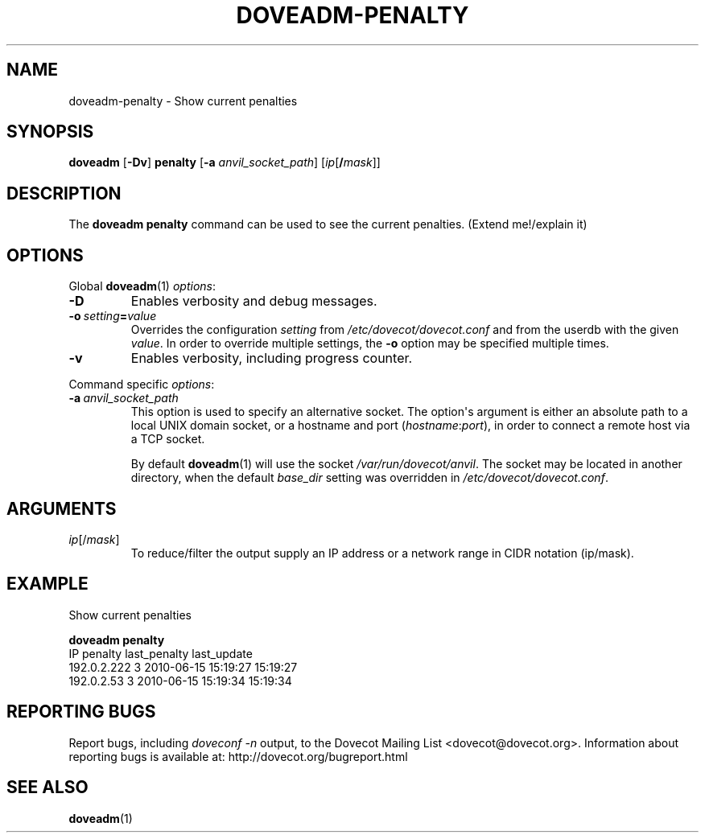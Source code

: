 .\" Copyright (c) 2010-2015 Dovecot authors, see the included COPYING file
.TH DOVEADM\-PENALTY 1 "2010-07-12" "Dovecot v2.2" "Dovecot"
.SH NAME
doveadm\-penalty \- Show current penalties
.\"------------------------------------------------------------------------
.SH SYNOPSIS
.BR doveadm " [" \-Dv "] " penalty " [" \-a
.IR anvil_socket_path ]
[\fIip\fP[\fB/\fP\fImask\fP]]
.\"------------------------------------------------------------------------
.SH DESCRIPTION
The
.B doveadm penalty
command can be used to see the current penalties.
(Extend me!/explain it)
.\"------------------------------------------------------------------------
.SH OPTIONS
Global
.BR doveadm (1)
.IR options :
.TP
.B \-D
Enables verbosity and debug messages.
.TP
.BI \-o\  setting = value
Overrides the configuration
.I setting
from
.I /etc/dovecot/dovecot.conf
and from the userdb with the given
.IR value .
In order to override multiple settings, the
.B \-o
option may be specified multiple times.
.TP
.B \-v
Enables verbosity, including progress counter.
.\" --- command specific options --- "/.
.PP
Command specific
.IR options :
.TP
.BI \-a\  anvil_socket_path
This option is used to specify an alternative socket.
The option\(aqs argument is either an absolute path to a local UNIX domain
socket, or a hostname and port
.RI ( hostname : port ),
in order to connect a remote host via a TCP socket.
.sp
By default
.BR doveadm (1)
will use the socket
.IR /var/run/dovecot/anvil .
The socket may be located in another directory, when the default
.I base_dir
setting was overridden in
.IR /etc/dovecot/dovecot.conf .
.\"------------------------------------------------------------------------
.SH ARGUMENTS
.TP
.IR ip [/ mask ]
To reduce/filter the output supply an IP address or a network range in
CIDR notation (ip/mask).
.\"------------------------------------------------------------------------
.SH EXAMPLE
Show current penalties
.sp
.nf
.B doveadm penalty
IP               penalty last_penalty        last_update
192.0.2.222            3 2010\-06\-15 15:19:27 15:19:27
192.0.2.53             3 2010\-06\-15 15:19:34 15:19:34
.fi
.\"------------------------------------------------------------------------
.SH REPORTING BUGS
Report bugs, including
.I doveconf \-n
output, to the Dovecot Mailing List <dovecot@dovecot.org>.
Information about reporting bugs is available at:
http://dovecot.org/bugreport.html
.\"------------------------------------------------------------------------
.SH SEE ALSO
.BR doveadm (1)